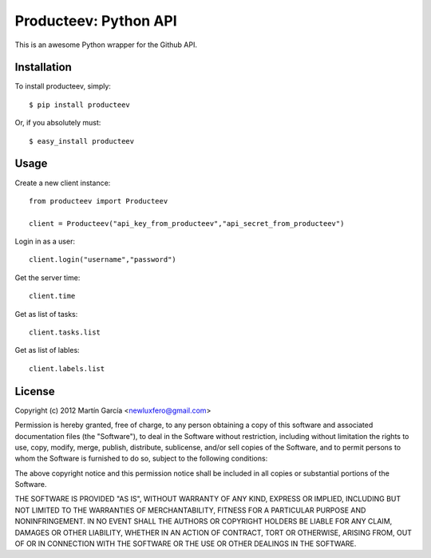 Producteev: Python API
======================

This is an awesome Python wrapper for the Github API.


Installation
------------

To install producteev, simply::

    $ pip install producteev

Or, if you absolutely must::

    $ easy_install producteev



Usage
-----

Create a new client instance::

    from producteev import Producteev

    client = Producteev("api_key_from_producteev","api_secret_from_producteev")


Login in as a user::

    client.login("username","password")

Get the server time::

    client.time

Get as list of tasks::

    client.tasks.list


Get as list of lables::

    client.labels.list

License
-------

Copyright (c) 2012 Martín García <newluxfero@gmail.com>

Permission is hereby granted, free of charge, to any person obtaining a copy of
this software and associated documentation files (the "Software"), to deal in
the Software without restriction, including without limitation the rights to
use, copy, modify, merge, publish, distribute, sublicense, and/or sell copies of
the Software, and to permit persons to whom the Software is furnished to do so,
subject to the following conditions:

The above copyright notice and this permission notice shall be included in all
copies or substantial portions of the Software.

THE SOFTWARE IS PROVIDED "AS IS", WITHOUT WARRANTY OF ANY KIND, EXPRESS OR
IMPLIED, INCLUDING BUT NOT LIMITED TO THE WARRANTIES OF MERCHANTABILITY, FITNESS
FOR A PARTICULAR PURPOSE AND NONINFRINGEMENT. IN NO EVENT SHALL THE AUTHORS OR
COPYRIGHT HOLDERS BE LIABLE FOR ANY CLAIM, DAMAGES OR OTHER LIABILITY, WHETHER
IN AN ACTION OF CONTRACT, TORT OR OTHERWISE, ARISING FROM, OUT OF OR IN
CONNECTION WITH THE SOFTWARE OR THE USE OR OTHER DEALINGS IN THE SOFTWARE.